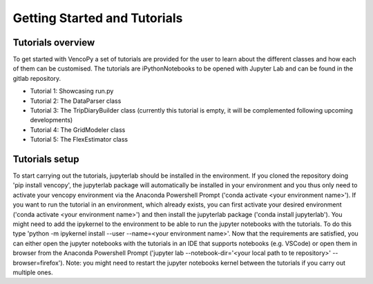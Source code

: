.. VencoPy getting started documentation file, created on February 11, 2020
    by Niklas Wulff
    Licensed under CC BY 4.0: https://creativecommons.org/licenses/by/4.0/deed.en

.. _start:

Getting Started and Tutorials
===================================

Tutorials overview
^^^^^^^^^^^^^^^^^^^^^^^^^^^^^^^^^^^^^^^^^^^^^^^^^^^^^^^^^^^^^^^^^^^^^^


To get started with VencoPy a set of tutorials are provided for the user to learn about the different classes and how each of them can be customised.
The tutorials are iPythonNotebooks to be opened with Jupyter Lab and can be found in the gitlab repository.

- Tutorial 1: Showcasing run.py
- Tutorial 2: The DataParser class
- Tutorial 3: The TripDiaryBuilder class (currently this tutorial is empty, it will be complemented following upcoming developments)
- Tutorial 4: The GridModeler class
- Tutorial 5: The FlexEstimator class


Tutorials setup
^^^^^^^^^^^^^^^^^^^^^^^^^^^^^^^^^^^^^^^^^^^^^^^^^^^^^^^^^^^^^^^^^^^^^^
To start carrying out the tutorials, jupyterlab should be installed in the environment. 
If you cloned the repository doing 'pip install vencopy', the jupyterlab package will automatically be installed in your environment and you thus only need to activate your vencopy environment via the Anaconda Powershell Prompt ('conda activate <your environment name>').
If you want to run the tutorial in an environment, which already exists, you can first activate your desired environment ('conda activate <your environment name>') and then install the jupyterlab package ('conda install jupyterlab').
You might need to add the ipykernel to the environment to be able to run the jupyter notebooks with the tutorials. To do this type 'python -m ipykernel install --user --name=<your environment name>'.
Now that the requirements are satisfied, you can either open the jupyter notebooks with the tutorials in an IDE that supports notebooks (e.g. VSCode) or open them in browser from the Anaconda Powershell Prompt ('jupyter lab --notebook-dir='<your local path to te repository>' --browser=firefox').
Note: you might need to restart the jupyter notebooks kernel between the tutorials if you carry out multiple ones.
